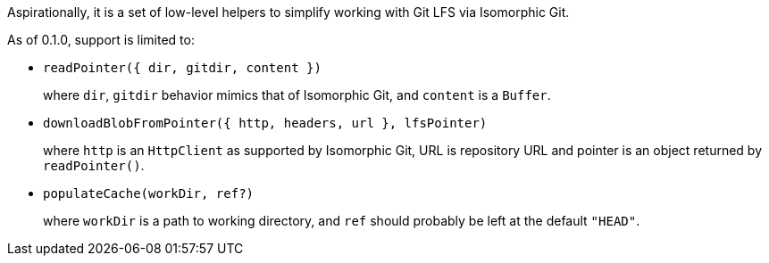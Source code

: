 Aspirationally, it is a set of low-level helpers
to simplify working with Git LFS via Isomorphic Git.

As of 0.1.0, support is limited to:

- `readPointer({ dir, gitdir, content })`
+
where `dir`, `gitdir` behavior mimics that of Isomorphic Git,
and `content` is a `Buffer`.


- `downloadBlobFromPointer({ http, headers, url }, lfsPointer)`
+
where `http` is an `HttpClient` as supported by Isomorphic Git,
URL is repository URL
and pointer is an object returned by `readPointer()`.

- `populateCache(workDir, ref?)`
+
where `workDir` is a path to working directory,
and `ref` should probably be left at the default `"HEAD"`.
